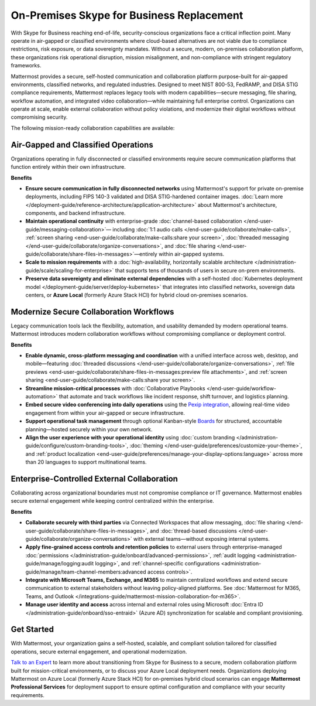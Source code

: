 On-Premises Skype for Business Replacement
===========================================
With Skype for Business reaching end-of-life, security-conscious organizations face a critical inflection point. Many operate in air-gapped or classified environments where cloud-based alternatives are not viable due to compliance restrictions, risk exposure, or data sovereignty mandates. Without a secure, modern, on-premises collaboration platform, these organizations risk operational disruption, mission misalignment, and non-compliance with stringent regulatory frameworks.

Mattermost provides a secure, self-hosted communication and collaboration platform purpose-built for air-gapped environments, classified networks, and regulated industries. Designed to meet NIST 800-53, FedRAMP, and DISA STIG compliance requirements, Mattermost replaces legacy tools with modern capabilities—secure messaging, file sharing, workflow automation, and integrated video collaboration—while maintaining full enterprise control. Organizations can operate at scale, enable external collaboration without policy violations, and modernize their digital workflows without compromising security.

.. image:: /images/On-Prem-Skype-for-Business-replace.png
    :alt: Extend Microsoft Enterprise IT investments for edge-based, highly tailored Mission IT workflows with Mattermost.

The following mission-ready collaboration capabilities are available: 

Air-Gapped and Classified Operations
------------------------------------

Organizations operating in fully disconnected or classified environments require secure communication platforms that function entirely within their own infrastructure.

**Benefits**

- **Ensure secure communication in fully disconnected networks** using Mattermost's support for private on-premise deployments, including FIPS 140-3 validated and DISA STIG-hardened container images. :doc:`Learn more </deployment-guide/reference-architecture/application-architecture>` about Mattermost's architecture, components, and backend infrastructure.
- **Maintain operational continuity** with enterprise-grade :doc:`channel-based collaboration </end-user-guide/messaging-collaboration>`— including :doc:`1:1 audio calls </end-user-guide/collaborate/make-calls>`, :ref:`screen sharing <end-user-guide/collaborate/make-calls:share your screen>`, :doc:`threaded messaging </end-user-guide/collaborate/organize-conversations>`, and :doc:`file sharing </end-user-guide/collaborate/share-files-in-messages>`—entirely within air-gapped systems.
- **Scale to mission requirements** with a :doc:`high-availability, horizontally scalable architecture </administration-guide/scale/scaling-for-enterprise>` that supports tens of thousands of users in secure on-prem environments.
- **Preserve data sovereignty and eliminate external dependencies** with a self-hosted :doc:`Kubernetes deployment model </deployment-guide/server/deploy-kubernetes>` that integrates into classified networks, sovereign data centers, or **Azure Local** (formerly Azure Stack HCI) for hybrid cloud on-premises scenarios.

Modernize Secure Collaboration Workflows
------------------------------------------

Legacy communication tools lack the flexibility, automation, and usability demanded by modern operational teams. Mattermost introduces modern collaboration workflows without compromising compliance or deployment control.

**Benefits**

- **Enable dynamic, cross-platform messaging and coordination** with a unified interface across web, desktop, and mobile—featuring :doc:`threaded discussions </end-user-guide/collaborate/organize-conversations>`, :ref:`file previews <end-user-guide/collaborate/share-files-in-messages:preview file attachments>`, and :ref:`screen sharing <end-user-guide/collaborate/make-calls:share your screen>`.
- **Streamline mission-critical processes** with :doc:`Collaborative Playbooks </end-user-guide/workflow-automation>` that automate and track workflows like incident response, shift turnover, and logistics planning.
- **Embed secure video conferencing into daily operations** using the `Pexip integration <https://mattermost.com/marketplace/pexip-video-connect/>`_, allowing real-time video engagement from within your air-gapped or secure infrastructure.
- **Support operational task management** through optional Kanban-style `Boards <https://github.com/mattermost/mattermost-plugin-boards>`_ for structured, accountable planning—hosted securely within your own network.
- **Align the user experience with your operational identity** using :doc:`custom branding </administration-guide/configure/custom-branding-tools>`, :doc:`theming </end-user-guide/preferences/customize-your-theme>`, and :ref:`product localization <end-user-guide/preferences/manage-your-display-options:language>` across more than 20 languages to support multinational teams.

Enterprise-Controlled External Collaboration
--------------------------------------------

Collaborating across organizational boundaries must not compromise compliance or IT governance. Mattermost enables secure external engagement while keeping control centralized within the enterprise.

.. image:: /images/External-Collaboration-with-Enterprise-Control.png
    :alt: Mattermost replaces Signal, Discord and other free personal apps with secure external messaging controlled by IT.

**Benefits**

- **Collaborate securely with third parties** via Connected Workspaces that allow messaging, :doc:`file sharing </end-user-guide/collaborate/share-files-in-messages>`, and :doc:`thread-based discussions </end-user-guide/collaborate/organize-conversations>` with external teams—without exposing internal systems.
- **Apply fine-grained access controls and retention policies** to external users through enterprise-managed :doc:`permissions </administration-guide/onboard/advanced-permissions>`, :ref:`audit logging <administration-guide/manage/logging:audit logging>`, and :ref:`channel-specific configurations <administration-guide/manage/team-channel-members:advanced access controls>`.
- **Integrate with Microsoft Teams, Exchange, and M365** to maintain centralized workflows and extend secure communication to external stakeholders without leaving policy-aligned platforms. See :doc:`Mattermost for M365, Teams, and Outlook </integrations-guide/mattermost-mission-collaboration-for-m365>`.
- **Manage user identity and access** across internal and external roles using Microsoft :doc:`Entra ID </administration-guide/onboard/sso-entraid>` (Azure AD) synchronization for scalable and compliant provisioning.

Get Started
-----------

With Mattermost, your organization gains a self-hosted, scalable, and compliant solution tailored for classified operations, secure external engagement, and operational modernization.

`Talk to an Expert <https://mattermost.com/contact-sales/>`_ to learn more about transitioning from Skype for Business to a secure, modern collaboration platform built for mission-critical environments, or to discuss your Azure Local deployment needs. Organizations deploying Mattermost on Azure Local (formerly Azure Stack HCI) for on-premises hybrid cloud scenarios can engage **Mattermost Professional Services** for deployment support to ensure optimal configuration and compliance with your security requirements.